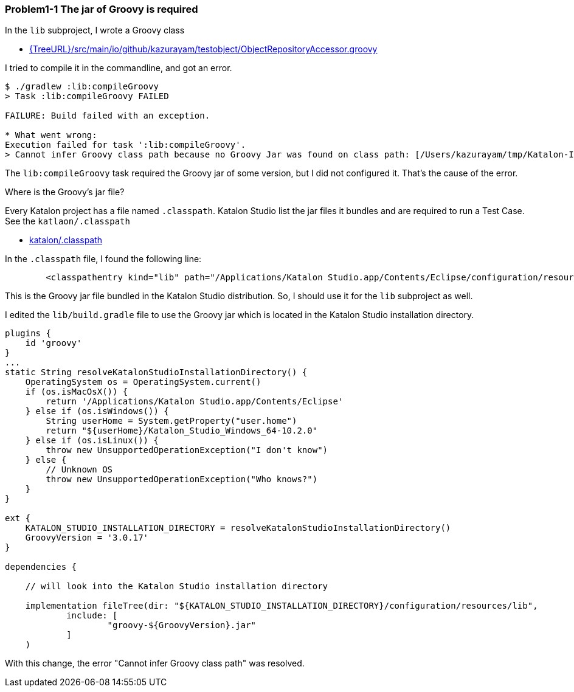 === Problem1-1 The jar of Groovy is required

In the `lib` subproject, I wrote a Groovy class

- link:{TreeURL}/src/main/io/github/kazurayam/testobject/ObjectRepositoryAccessor.groovy[]

I tried to compile it in the commandline, and got an error.

[source,text]
----
$ ./gradlew :lib:compileGroovy
> Task :lib:compileGroovy FAILED

FAILURE: Build failed with an exception.

* What went wrong:
Execution failed for task ':lib:compileGroovy'.
> Cannot infer Groovy class path because no Groovy Jar was found on class path: [/Users/kazurayam/tmp/Katalon-IDEA-Combination/lib/build/classes/java/main]
----

The `lib:compileGroovy` task required the Groovy jar of some version, but I did not configured it. That's the cause of the error.

Where is the Groovy's jar file?

Every Katalon project has a file named `.classpath`. Katalon Studio list the jar files it bundles and are required to run a Test Case. See the `katlaon/.classpath`

- link:{TreeURL}/katalon/.classpath[katalon/.classpath]

In the `.classpath` file, I found the following line:

```
	<classpathentry kind="lib" path="/Applications/Katalon Studio.app/Contents/Eclipse/configuration/resources/lib/groovy-3.0.17.jar"/>
```

This is the Groovy jar file bundled in the Katalon Studio distribution. So, I should use it for the `lib` subproject as well.

I edited the `lib/build.gradle` file to use the Groovy jar which is located in the Katalon Studio installation directory.

[source,text]
----
plugins {
    id 'groovy'
}
...
static String resolveKatalonStudioInstallationDirectory() {
    OperatingSystem os = OperatingSystem.current()
    if (os.isMacOsX()) {
        return '/Applications/Katalon Studio.app/Contents/Eclipse'
    } else if (os.isWindows()) {
        String userHome = System.getProperty("user.home")
        return "${userHome}/Katalon_Studio_Windows_64-10.2.0"
    } else if (os.isLinux()) {
        throw new UnsupportedOperationException("I don't know")
    } else {
        // Unknown OS
        throw new UnsupportedOperationException("Who knows?")
    }
}

ext {
    KATALON_STUDIO_INSTALLATION_DIRECTORY = resolveKatalonStudioInstallationDirectory()
    GroovyVersion = '3.0.17'
}

dependencies {

    // will look into the Katalon Studio installation directory

    implementation fileTree(dir: "${KATALON_STUDIO_INSTALLATION_DIRECTORY}/configuration/resources/lib",
            include: [
                    "groovy-${GroovyVersion}.jar"
            ]
    )
----

With this change, the error "Cannot infer Groovy class path" was resolved.

